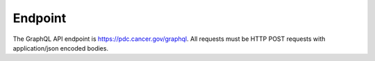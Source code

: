 Endpoint
----------
The GraphQL API endpoint is https://pdc.cancer.gov/graphql. All requests must be HTTP POST requests with application/json encoded bodies.
